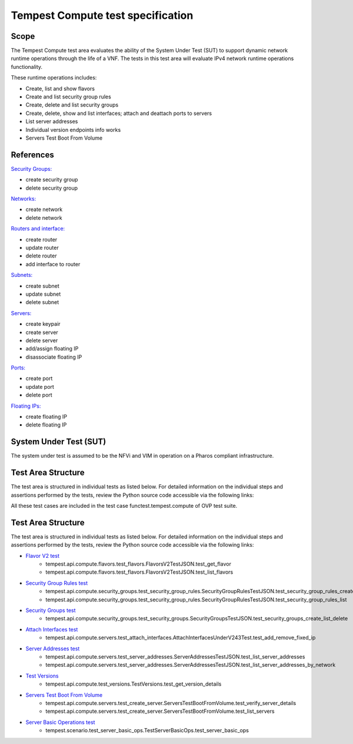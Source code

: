 .. This work is licensed under a Creative Commons Attribution 4.0 International License.
.. http://creativecommons.org/licenses/by/4.0
.. (c) Ericsson AB

==================================
Tempest Compute test specification
==================================


Scope
=====

The Tempest Compute test area evaluates the ability of the System Under Test (SUT)
to support dynamic network runtime operations through the life of a VNF.
The tests in this test area will evaluate IPv4 network runtime operations
functionality.

These runtime operations includes:

- Create, list and show flavors
- Create and list security group rules
- Create, delete and list security groups
- Create, delete, show and list interfaces; attach and deattach ports to servers
- List server addresses
- Individual version endpoints info works
- Servers Test Boot From Volume


References
==========

`Security Groups: <https://docs.openstack.org/api-ref/network/v2/index.html#security-groups-security-groups>`_

- create security group
- delete security group

`Networks: <https://docs.openstack.org/api-ref/network/v2/index.html#networks>`_

- create network
- delete network

`Routers and interface: <https://docs.openstack.org/api-ref/network/v2/index.html#routers-routers>`_

- create router
- update router
- delete router
- add interface to router

`Subnets: <https://docs.openstack.org/api-ref/network/v2/index.html#subnets>`_

- create subnet
- update subnet
- delete subnet

`Servers: <https://docs.openstack.org/api-ref/compute/>`_

- create keypair
- create server
- delete server
- add/assign floating IP
- disassociate floating IP

`Ports: <https://docs.openstack.org/api-ref/network/v2/index.html#ports>`_

- create port
- update port
- delete port

`Floating IPs: <https://docs.openstack.org/api-ref/network/v2/index.html#floating-ips-floatingips>`_

- create floating IP
- delete floating IP


System Under Test (SUT)
=======================

The system under test is assumed to be the NFVi and VIM in operation on a
Pharos compliant infrastructure.


Test Area Structure
===================

The test area is structured in individual tests as listed below.
For detailed information on the individual steps and assertions performed
by the tests, review the Python source code accessible via the following links:

All these test cases are included in the test case functest.tempest.compute of
OVP test suite.


Test Area Structure
===================

The test area is structured in individual tests as listed below.
For detailed information on the individual steps and assertions performed
by the tests, review the Python source code accessible via the following links:



- `Flavor V2 test <https://github.com/openstack/tempest/blob/12.2.0/tempest/api/compute/flavors/test_flavors.py#L20>`_
    - tempest.api.compute.flavors.test_flavors.FlavorsV2TestJSON.test_get_flavor
    - tempest.api.compute.flavors.test_flavors.FlavorsV2TestJSON.test_list_flavors

- `Security Group Rules test <https://github.com/openstack/tempest/blob/master/tempest/api/compute/security_groups/test_security_group_rules.py#L20>`_
    - tempest.api.compute.security_groups.test_security_group_rules.SecurityGroupRulesTestJSON.test_security_group_rules_create
    - tempest.api.compute.security_groups.test_security_group_rules.SecurityGroupRulesTestJSON.test_security_group_rules_list

- `Security Groups test <https://github.com/openstack/tempest/blob/master/tempest/api/compute/security_groups/test_security_groups.py#L23>`_
    - tempest.api.compute.security_groups.test_security_groups.SecurityGroupsTestJSON.test_security_groups_create_list_delete

- `Attach Interfaces test <https://github.com/openstack/tempest/blob/master/tempest/api/compute/servers/test_attach_interfaces.py#L347>`_
    - tempest.api.compute.servers.test_attach_interfaces.AttachInterfacesUnderV243Test.test_add_remove_fixed_ip


- `Server Addresses test <https://github.com/openstack/tempest/blob/master/tempest/api/compute/servers/test_server_addresses.py#L21>`_
    - tempest.api.compute.servers.test_server_addresses.ServerAddressesTestJSON.test_list_server_addresses
    - tempest.api.compute.servers.test_server_addresses.ServerAddressesTestJSON.test_list_server_addresses_by_network


- `Test Versions <https://github.com/openstack/tempest/blob/master/tempest/api/compute/test_versions.py#L19>`_
    - tempest.api.compute.test_versions.TestVersions.test_get_version_details


- `Servers Test Boot From Volume <https://github.com/openstack/tempest/blob/master/tempest/api/compute/servers/test_create_server.py#L158>`_
    - tempest.api.compute.servers.test_create_server.ServersTestBootFromVolume.test_verify_server_details
    - tempest.api.compute.servers.test_create_server.ServersTestBootFromVolume.test_list_servers


- `Server Basic Operations test <https://github.com/openstack/tempest/blob/master/tempest/scenario/test_server_basic_ops.py#L30>`_
    - tempest.scenario.test_server_basic_ops.TestServerBasicOps.test_server_basic_ops
